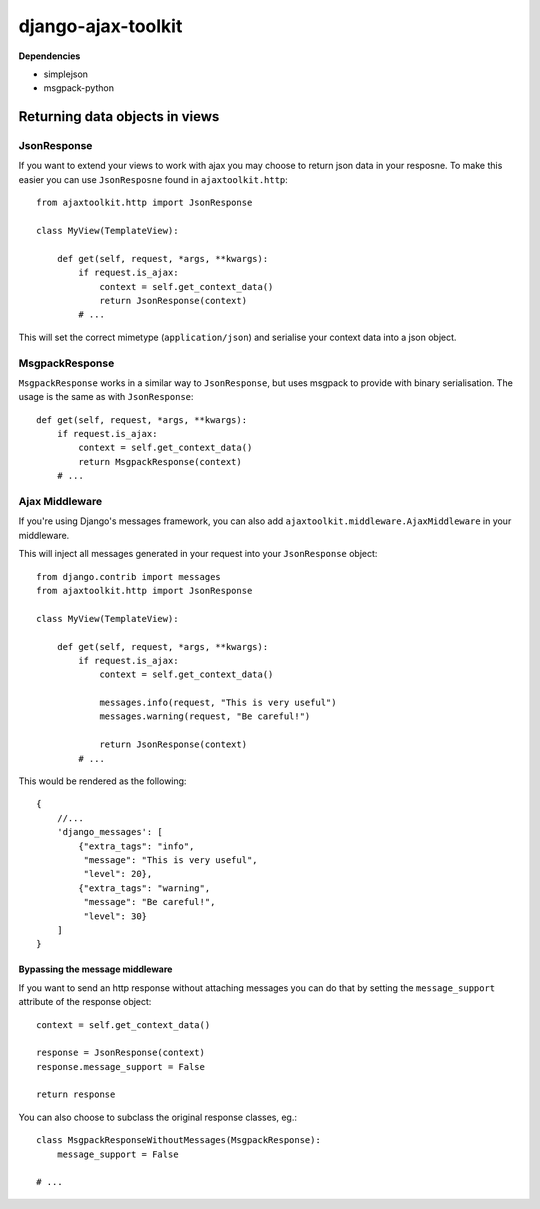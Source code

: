 django-ajax-toolkit
===================

**Dependencies**

* simplejson
* msgpack-python


Returning data objects in views
-------------------------------

JsonResponse
~~~~~~~~~~~~
If you want to extend your views to work with ajax you may choose to return json data in your resposne.
To make this easier you can use ``JsonResposne`` found in ``ajaxtoolkit.http``::

    from ajaxtoolkit.http import JsonResponse

    class MyView(TemplateView):

        def get(self, request, *args, **kwargs):
            if request.is_ajax:
                context = self.get_context_data()
                return JsonResponse(context)
            # ...

This will set the correct mimetype (``application/json``) and serialise your context data into a json object.


MsgpackResponse
~~~~~~~~~~~~~~~
``MsgpackResponse`` works in a similar way to ``JsonResponse``, but uses msgpack to provide with binary serialisation.
The usage is the same as with ``JsonResponse``::


    def get(self, request, *args, **kwargs):
        if request.is_ajax:
            context = self.get_context_data()
            return MsgpackResponse(context)
        # ...


Ajax Middleware
~~~~~~~~~~~~~~~
If you're using Django's messages framework, you can also add ``ajaxtoolkit.middleware.AjaxMiddleware`` in your
middleware.
        

This will inject all messages generated in your request into your ``JsonResponse`` object::

    from django.contrib import messages
    from ajaxtoolkit.http import JsonResponse

    class MyView(TemplateView):

        def get(self, request, *args, **kwargs):
            if request.is_ajax:
                context = self.get_context_data()

                messages.info(request, "This is very useful")
                messages.warning(request, "Be careful!")

                return JsonResponse(context)
            # ...

This would be rendered as the following::

    {
        //...
        'django_messages': [
            {"extra_tags": "info",
             "message": "This is very useful",
             "level": 20},
            {"extra_tags": "warning",
             "message": "Be careful!",
             "level": 30}
        ]
    }


Bypassing the message middleware
********************************

If you want to send an http response without attaching messages you can do that
by setting the ``message_support`` attribute of the response object::

    context = self.get_context_data()

    response = JsonResponse(context)
    response.message_support = False

    return response

You can also choose to subclass the original response classes, eg.::

    class MsgpackResponseWithoutMessages(MsgpackResponse):
        message_support = False

    # ...
